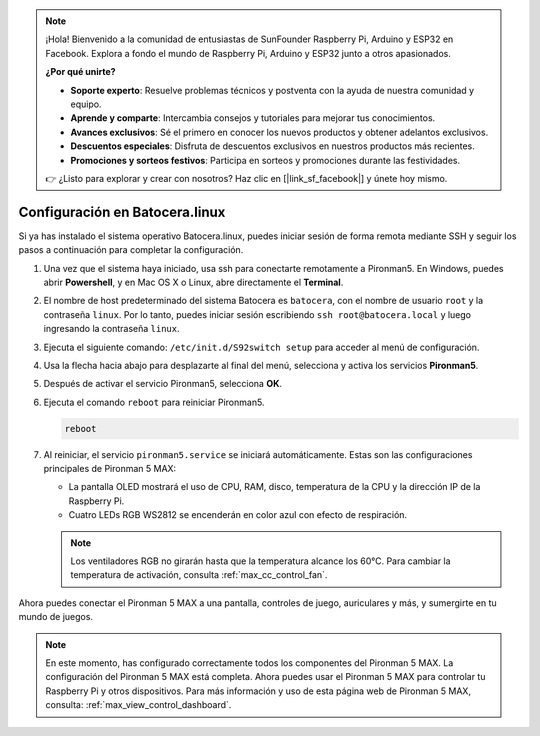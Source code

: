 .. note:: 

    ¡Hola! Bienvenido a la comunidad de entusiastas de SunFounder Raspberry Pi, Arduino y ESP32 en Facebook. Explora a fondo el mundo de Raspberry Pi, Arduino y ESP32 junto a otros apasionados.

    **¿Por qué unirte?**

    - **Soporte experto**: Resuelve problemas técnicos y postventa con la ayuda de nuestra comunidad y equipo.
    - **Aprende y comparte**: Intercambia consejos y tutoriales para mejorar tus conocimientos.
    - **Avances exclusivos**: Sé el primero en conocer los nuevos productos y obtener adelantos exclusivos.
    - **Descuentos especiales**: Disfruta de descuentos exclusivos en nuestros productos más recientes.
    - **Promociones y sorteos festivos**: Participa en sorteos y promociones durante las festividades.

    👉 ¿Listo para explorar y crear con nosotros? Haz clic en [|link_sf_facebook|] y únete hoy mismo.

.. _max_set_up_batocera:

Configuración en Batocera.linux
=========================================================

Si ya has instalado el sistema operativo Batocera.linux, puedes iniciar sesión de forma remota mediante SSH y seguir los pasos a continuación para completar la configuración.

#. Una vez que el sistema haya iniciado, usa ssh para conectarte remotamente a Pironman5. En Windows, puedes abrir **Powershell**, y en Mac OS X o Linux, abre directamente el **Terminal**.

   .. image:: img/batocera_powershell.png
      :width: 90%


#. El nombre de host predeterminado del sistema Batocera es ``batocera``, con el nombre de usuario ``root`` y la contraseña ``linux``. Por lo tanto, puedes iniciar sesión escribiendo ``ssh root@batocera.local`` y luego ingresando la contraseña ``linux``.

   .. image:: img/batocera_login.png
      :width: 90%

#. Ejecuta el siguiente comando: ``/etc/init.d/S92switch setup`` para acceder al menú de configuración.

   .. image:: img/batocera_configure.png  
      :width: 90%

#. Usa la flecha hacia abajo para desplazarte al final del menú, selecciona y activa los servicios **Pironman5**.

   .. image:: img/batocera_configure_pironman5.png
      :width: 90%

#. Después de activar el servicio Pironman5, selecciona **OK**.

   .. image:: img/batocera_configure_pironman5_ok.png
      :width: 90%

#. Ejecuta el comando ``reboot`` para reiniciar Pironman5.

   .. code-block:: shell

      reboot

#. Al reiniciar, el servicio ``pironman5.service`` se iniciará automáticamente. Estas son las configuraciones principales de Pironman 5 MAX:

   * La pantalla OLED mostrará el uso de CPU, RAM, disco, temperatura de la CPU y la dirección IP de la Raspberry Pi.
   * Cuatro LEDs RGB WS2812 se encenderán en color azul con efecto de respiración.

   .. note::

     Los ventiladores RGB no girarán hasta que la temperatura alcance los 60°C. Para cambiar la temperatura de activación, consulta :ref:`max_cc_control_fan`.

Ahora puedes conectar el Pironman 5 MAX a una pantalla, controles de juego, auriculares y más, y sumergirte en tu mundo de juegos.


.. note::

   En este momento, has configurado correctamente todos los componentes del Pironman 5 MAX.  
   La configuración del Pironman 5 MAX está completa.  
   Ahora puedes usar el Pironman 5 MAX para controlar tu Raspberry Pi y otros dispositivos.  
   Para más información y uso de esta página web de Pironman 5 MAX, consulta: :ref:`max_view_control_dashboard`.
